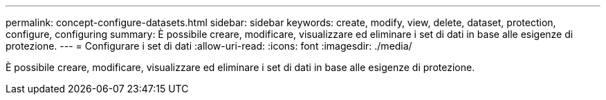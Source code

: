 ---
permalink: concept-configure-datasets.html 
sidebar: sidebar 
keywords: create, modify, view, delete, dataset, protection, configure, configuring 
summary: È possibile creare, modificare, visualizzare ed eliminare i set di dati in base alle esigenze di protezione. 
---
= Configurare i set di dati
:allow-uri-read: 
:icons: font
:imagesdir: ./media/


[role="lead"]
È possibile creare, modificare, visualizzare ed eliminare i set di dati in base alle esigenze di protezione.
